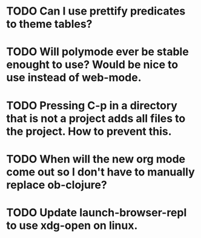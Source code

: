 * TODO Can I use prettify predicates to theme tables?
* TODO Will polymode ever be stable enought to use? Would be nice to use instead of web-mode.
* TODO Pressing C-p in a directory that is not a project adds all files to the project. How to prevent this.
* TODO When will the new org mode come out so I don't have to manually replace ob-clojure?
* TODO Update launch-browser-repl to use xdg-open on linux.
